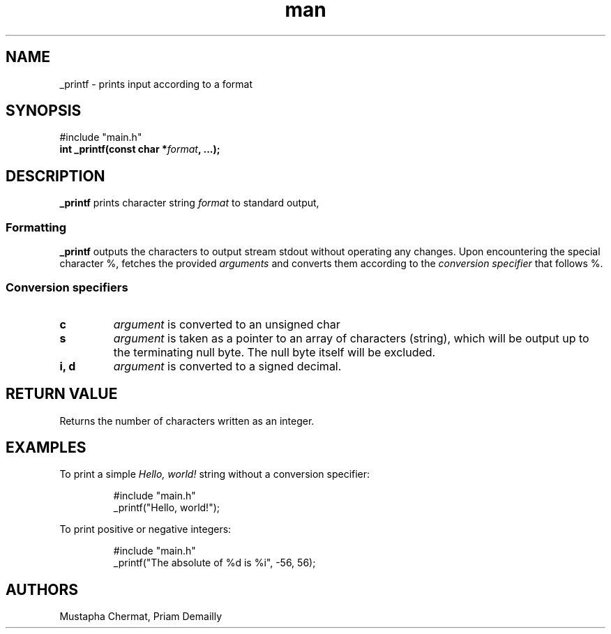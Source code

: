 .TH man 7 "23 July 2025" "1.0" "_printf man page"
.SH NAME
_printf - prints input according to a format
.SH SYNOPSIS
 #include "main.h"
 \fBint _printf(const char *\fR\fIformat\fR\fB, ...);\fR
.SH DESCRIPTION
\fB_printf\fR prints character string \fIformat\fR to standard output,
.SS Formatting
\fB_printf\fR outputs the characters to output stream stdout without operating any changes.
Upon encountering the special character %,
fetches the provided \fIarguments\fR
and converts them according to the \fIconversion specifier\fR
that follows %.
.SS Conversion specifiers
.TP
\fBc\fR
\fIargument\fR is converted to an unsigned char
.TP
\fBs\fR
\fIargument\fR is taken as a pointer to an array of characters (string),
which will be output up to the terminating null byte.
The null byte itself will be excluded.
.TP
\fBi, d\fR
\fIargument\fR is converted to a signed decimal.
.SH RETURN VALUE
Returns the number of characters written as an integer.
.SH EXAMPLES
To print a simple \fIHello, world!\fR string without a conversion specifier:
.IP
 #include "main.h"
 _printf("Hello, world!");
\fR 
.P
To print positive or negative integers:
.IP
 #include "main.h"
 _printf("The absolute of %d is %i", -56, 56);
.SH AUTHORS
Mustapha Chermat, Priam Demailly